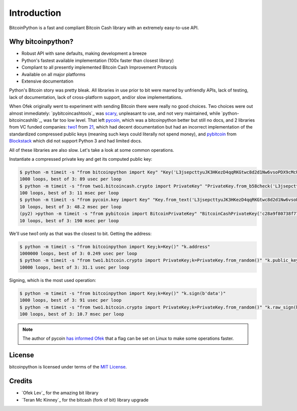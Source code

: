.. _intro:

Introduction
============

BitcoinPython is a fast and compliant Bitcoin Cash library with an extremely easy-to-use API.

Why bitcoinpython?
--------

- Robust API with sane defaults, making development a breeze
- Python's fastest available implementation (100x faster than closest library)
- Compliant to all presently implemented Bitcoin Cash Improvement Protocols
- Available on all major platforms
- Extensive documentation

Python's Bitcoin story was pretty bleak. All libraries in use prior to bit were
marred by unfriendly APIs, lack of testing, lack of documentation, lack of
cross-platform support, and/or slow implementations.

When Ofek originally went to experiment with sending Bitcoin there were really no
good choices. Two choices were out almost immediately: `pybitcoincashtools`_ was
`scary`_, unpleasant to use, and not very maintained, while `python-bitcoincashlib`_,
was far too low level. That left `pycoin`_, which was a bitcoinpython better but still no docs, and 2 libraries from VC funded companies: `two1`_ from `21`_, which had
decent documentation but had an incorrect implementation of the standardized
compressed public keys (meaning such keys could literally not spend money), and
`pybitcoin`_ from `Blockstack`_ which did not support Python 3 and had limited
docs.

All of these libraries are also slow. Let's take a look at some common operations.

Instantiate a compressed private key and get its computed public key:

.. code-block:: bash

    $ python -m timeit -s "from bitcoinpython import Key" "Key('L3jsepcttyuJK3HKezD4qqRKGtwc8d2d1Nw6vsoPDX9cMcUxqqMv').public_key"
    1000 loops, best of 3: 89 usec per loop
    $ python -m timeit -s "from two1.bitcoincash.crypto import PrivateKey" "PrivateKey.from_b58check('L3jsepcttyuJK3HKezD4qqRKGtwc8d2d1Nw6vsoPDX9cMcUxqqMv').public_key.compressed_bytes"
    100 loops, best of 3: 11 msec per loop
    $ python -m timeit -s "from pycoin.key import Key" "Key.from_text('L3jsepcttyuJK3HKezD4qqRKGtwc8d2d1Nw6vsoPDX9cMcUxqqMv').sec()"
    10 loops, best of 3: 48.2 msec per loop
    (py2) >python -m timeit -s "from pybitcoin import BitcoinPrivateKey" "BitcoinCashPrivateKey('c28a9f80738f770d527803a566cf6fc3edf6cea586c4fc4a5223a5ad797e1ac3').public_key().to_hex()"
    10 loops, best of 3: 190 msec per loop

We'll use two1 only as that was the closest to bit. Getting the address:

.. code-block:: bash

    $ python -m timeit -s "from bitcoinpython import Key;k=Key()" "k.address"
    1000000 loops, best of 3: 0.249 usec per loop
    $ python -m timeit -s "from two1.bitcoin.crypto import PrivateKey;k=PrivateKey.from_random()" "k.public_key.address()"
    10000 loops, best of 3: 31.1 usec per loop

Signing, which is the most used operation:

.. code-block:: bash

    $ python -m timeit -s "from bitcoinpython import Key;k=Key()" "k.sign(b'data')"
    1000 loops, best of 3: 91 usec per loop
    $ python -m timeit -s "from two1.bitcoin.crypto import PrivateKey;k=PrivateKey.from_random()" "k.raw_sign(b'data')"
    100 loops, best of 3: 10.7 msec per loop

.. note::

    The author of pycoin `has informed Ofek <https://github.com/ofek/bitcoinpython/issues/4>`_
    that a flag can be set on Linux to make some operations faster.

License
-------

bitcoinpython is licensed under terms of the `MIT License`_.

Credits
-------

- `Ofek Lev`_ for the amazing bit library
- `Teran Mc Kinney`_ for the bitcash (fork of bit) library upgrade
.. _pybitcointools: https://github.com/vbuterin/pybitcointools
.. _scary: https://github.com/JoinMarket-Org/joinmarket/issues/61
.. _pycoin: https://github.com/richardkiss/pycoin
.. _two1: https://github.com/21dotco/two1-python
.. _21: https://angel.co/21
.. _pybitcoin: https://github.com/blockstack/pybitcoin
.. _Blockstack: https://angel.co/blockstack
.. _MIT License: https://en.wikipedia.org/wiki/MIT_License
.. _Gregory Maxwell: https://github.com/gmaxwell
.. _ECC: https://en.wikipedia.org/wiki/Elliptic_curve_cryptography
.. _Python Package Index: https://pypi.org
